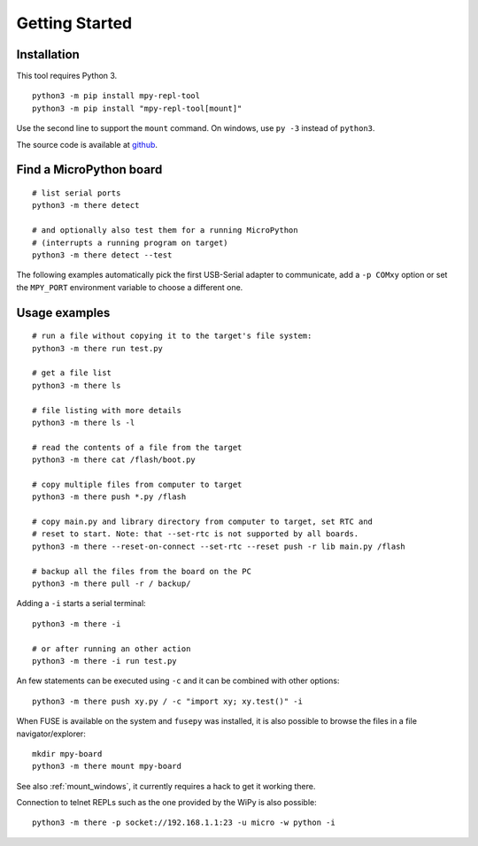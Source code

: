 =================
 Getting Started
=================

Installation
============
This tool requires Python 3.

::

    python3 -m pip install mpy-repl-tool
    python3 -m pip install "mpy-repl-tool[mount]"

Use the second line to support the ``mount`` command. On windows, use ``py -3``
instead of ``python3``.

The source code is available at github_.

.. _github: https://github.com/zsquareplusc/mpy-repl-tool


Find a MicroPython board
========================
::

    # list serial ports
    python3 -m there detect

    # and optionally also test them for a running MicroPython
    # (interrupts a running program on target)
    python3 -m there detect --test

The following examples automatically pick the first USB-Serial adapter to
communicate, add a ``-p COMxy`` option or set the ``MPY_PORT`` environment
variable to choose a different one.


Usage examples
==============
::

    # run a file without copying it to the target's file system:
    python3 -m there run test.py

    # get a file list
    python3 -m there ls

    # file listing with more details
    python3 -m there ls -l

    # read the contents of a file from the target
    python3 -m there cat /flash/boot.py

    # copy multiple files from computer to target
    python3 -m there push *.py /flash

    # copy main.py and library directory from computer to target, set RTC and
    # reset to start. Note: that --set-rtc is not supported by all boards.
    python3 -m there --reset-on-connect --set-rtc --reset push -r lib main.py /flash

    # backup all the files from the board on the PC
    python3 -m there pull -r / backup/

Adding a ``-i`` starts a serial terminal::

    python3 -m there -i

    # or after running an other action
    python3 -m there -i run test.py

An few statements can be executed using ``-c`` and it can be combined with other options::

    python3 -m there push xy.py / -c "import xy; xy.test()" -i

When FUSE is available on the system and ``fusepy`` was installed, it is also
possible to browse the files in a file navigator/explorer::

    mkdir mpy-board
    python3 -m there mount mpy-board

See also :ref:`mount_windows`, it currently requires a hack to get it working there.

Connection to telnet REPLs such as the one provided by the WiPy is also possible::

    python3 -m there -p socket://192.168.1.1:23 -u micro -w python -i
